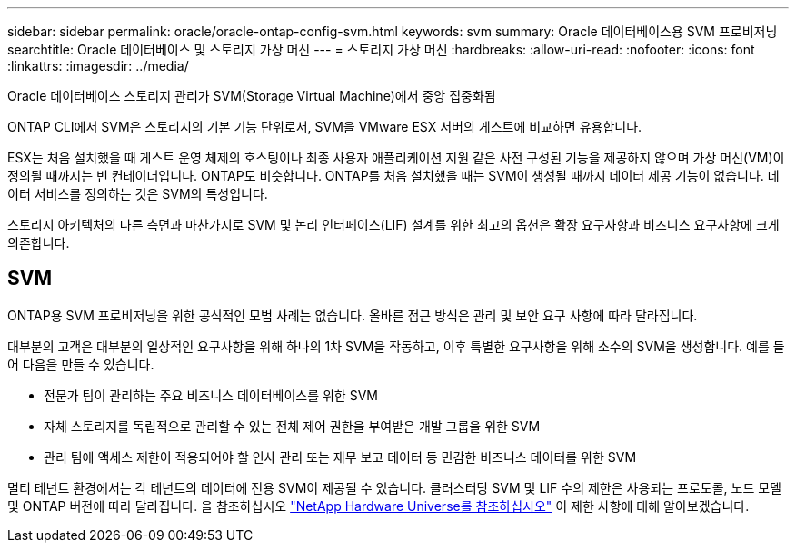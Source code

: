 ---
sidebar: sidebar 
permalink: oracle/oracle-ontap-config-svm.html 
keywords: svm 
summary: Oracle 데이터베이스용 SVM 프로비저닝 
searchtitle: Oracle 데이터베이스 및 스토리지 가상 머신 
---
= 스토리지 가상 머신
:hardbreaks:
:allow-uri-read: 
:nofooter: 
:icons: font
:linkattrs: 
:imagesdir: ../media/


[role="lead"]
Oracle 데이터베이스 스토리지 관리가 SVM(Storage Virtual Machine)에서 중앙 집중화됨

ONTAP CLI에서 SVM은 스토리지의 기본 기능 단위로서, SVM을 VMware ESX 서버의 게스트에 비교하면 유용합니다.

ESX는 처음 설치했을 때 게스트 운영 체제의 호스팅이나 최종 사용자 애플리케이션 지원 같은 사전 구성된 기능을 제공하지 않으며 가상 머신(VM)이 정의될 때까지는 빈 컨테이너입니다. ONTAP도 비슷합니다. ONTAP를 처음 설치했을 때는 SVM이 생성될 때까지 데이터 제공 기능이 없습니다. 데이터 서비스를 정의하는 것은 SVM의 특성입니다.

스토리지 아키텍처의 다른 측면과 마찬가지로 SVM 및 논리 인터페이스(LIF) 설계를 위한 최고의 옵션은 확장 요구사항과 비즈니스 요구사항에 크게 의존합니다.



== SVM

ONTAP용 SVM 프로비저닝을 위한 공식적인 모범 사례는 없습니다. 올바른 접근 방식은 관리 및 보안 요구 사항에 따라 달라집니다.

대부분의 고객은 대부분의 일상적인 요구사항을 위해 하나의 1차 SVM을 작동하고, 이후 특별한 요구사항을 위해 소수의 SVM을 생성합니다. 예를 들어 다음을 만들 수 있습니다.

* 전문가 팀이 관리하는 주요 비즈니스 데이터베이스를 위한 SVM
* 자체 스토리지를 독립적으로 관리할 수 있는 전체 제어 권한을 부여받은 개발 그룹을 위한 SVM
* 관리 팀에 액세스 제한이 적용되어야 할 인사 관리 또는 재무 보고 데이터 등 민감한 비즈니스 데이터를 위한 SVM


멀티 테넌트 환경에서는 각 테넌트의 데이터에 전용 SVM이 제공될 수 있습니다. 클러스터당 SVM 및 LIF 수의 제한은 사용되는 프로토콜, 노드 모델 및 ONTAP 버전에 따라 달라집니다.  을 참조하십시오 link:https://hwu.netapp.com/["NetApp Hardware Universe를 참조하십시오"^] 이 제한 사항에 대해 알아보겠습니다.
